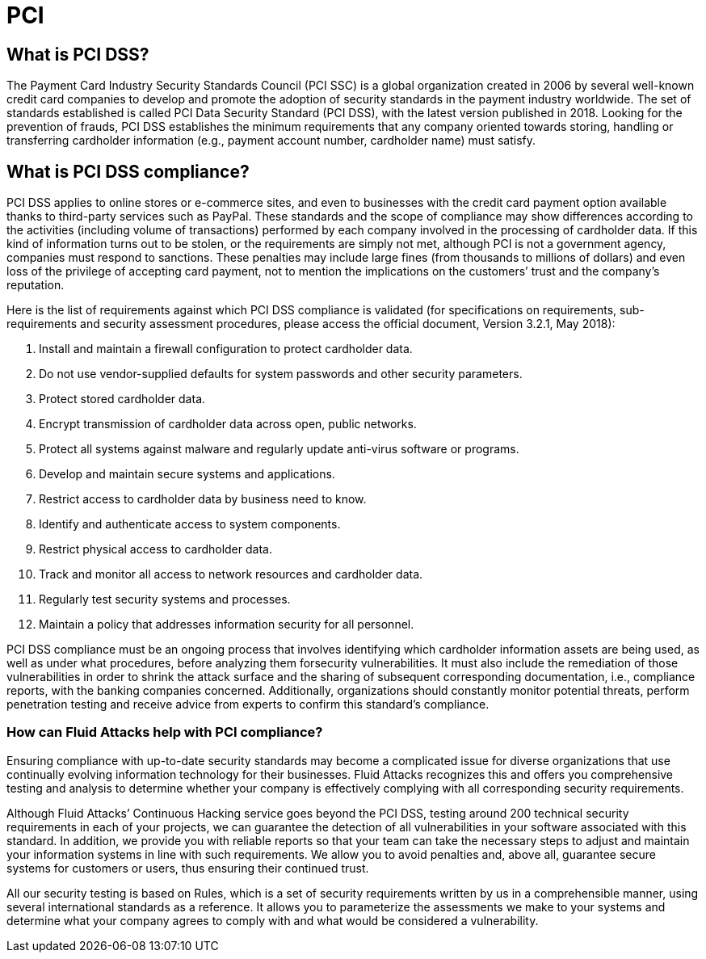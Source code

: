 :slug: compliance/pci/
:category: compliance
:description: At Fluid Attacks, through comprehensive analysis, we can help you comply with a variety of security standards for information technology, including PCI.
:keywords: Fluid Attacks, PCI SSC, PCI DSS, Continuous Hacking, Security, Standards, Ethical Hacking, Pentesting
:banner: bg-compliance-internal
:template: compliance

= PCI

== What is PCI DSS?

[role="fw3 f3 lh-2"]
The Payment Card Industry Security Standards Council (PCI SSC) is a global
organization created in 2006 by several well-known credit card companies to
develop and promote the adoption of security standards in the payment industry
worldwide. The set of standards established is called PCI Data Security
Standard (PCI DSS), with the latest version published in 2018. Looking for
the prevention of frauds, PCI DSS establishes the minimum requirements that
any company oriented towards storing, handling or transferring cardholder
information (e.g., payment account number, cardholder name) must satisfy.

== What is PCI DSS compliance?

[role="fw3 f3 lh-2"]
PCI DSS applies to online stores or e-commerce sites, and even to businesses
with the credit card payment option available thanks to third-party services
such as PayPal. These standards and the scope of compliance may show differences
according to the activities (including volume of transactions) performed by each
company involved in the processing of cardholder data. If this kind of
information turns out to be stolen, or the requirements are simply not met,
although PCI is not a government agency, companies must respond to sanctions.
These penalties may include large fines (from thousands to millions of dollars)
and even loss of the privilege of accepting card payment, not to mention the
implications on the customers’ trust and the company’s reputation.

[role="fw3 f3 lh-2"]
Here is the list of requirements against which PCI DSS compliance is validated
(for specifications on requirements, sub-requirements and security assessment
procedures, please access the official document, Version 3.2.1, May 2018):

[role="fw3 f3 lh-2"]
1. Install and maintain a firewall configuration to protect cardholder data.
2. Do not use vendor-supplied defaults for system passwords and other
security parameters.
3. Protect stored cardholder data.
4. Encrypt transmission of cardholder data across open, public networks.
5. Protect all systems against malware and regularly update anti-virus software or
programs.
6. Develop and maintain secure systems and applications.
7. Restrict access to cardholder data by business need to know.
8. Identify and authenticate access to system components.
9. Restrict physical access to cardholder data.
10. Track and monitor all access to network resources and cardholder data.
11. Regularly test security systems and processes.
12. Maintain a policy that addresses information security for all personnel.

[role="fw3 f3 lh-2"]
PCI DSS compliance must be an ongoing process that involves identifying which
cardholder information assets are being used, as well as under what procedures,
before analyzing them forsecurity vulnerabilities. It must also include the
remediation of those vulnerabilities in order to shrink the attack surface and
the sharing of subsequent corresponding documentation, i.e., compliance reports,
with the banking companies concerned. Additionally, organizations should
constantly monitor potential threats, perform penetration testing and receive
advice from experts to confirm this standard’s compliance.

=== How can Fluid Attacks help with PCI compliance?

[role="fw3 f3 lh-2"]
Ensuring compliance with up-to-date security standards may become a complicated
issue for diverse organizations that use continually evolving information
technology for their businesses. Fluid Attacks recognizes this and offers you
comprehensive testing and analysis to determine whether your company is
effectively complying with all corresponding security requirements.

[role="fw3 f3 lh-2"]
Although Fluid Attacks’ Continuous Hacking service goes beyond the PCI DSS,
testing around 200 technical security requirements in each of your projects,
we can guarantee the detection of all vulnerabilities
in your software associated with this standard.
In addition, we provide you with reliable reports so that your
team can take the necessary steps to adjust and maintain your information
systems in line with such requirements.
We allow you to avoid penalties and,
above all, guarantee secure systems for customers or users, thus ensuring their
continued trust.

[role="fw3 f3 lh-2"]
All our security testing is based on Rules, which is a set of
security requirements written by us in a comprehensible manner, using several
international standards as a reference. It allows you to parameterize the
assessments we make to your systems and determine what your company agrees to
comply with and what would be considered a vulnerability.
